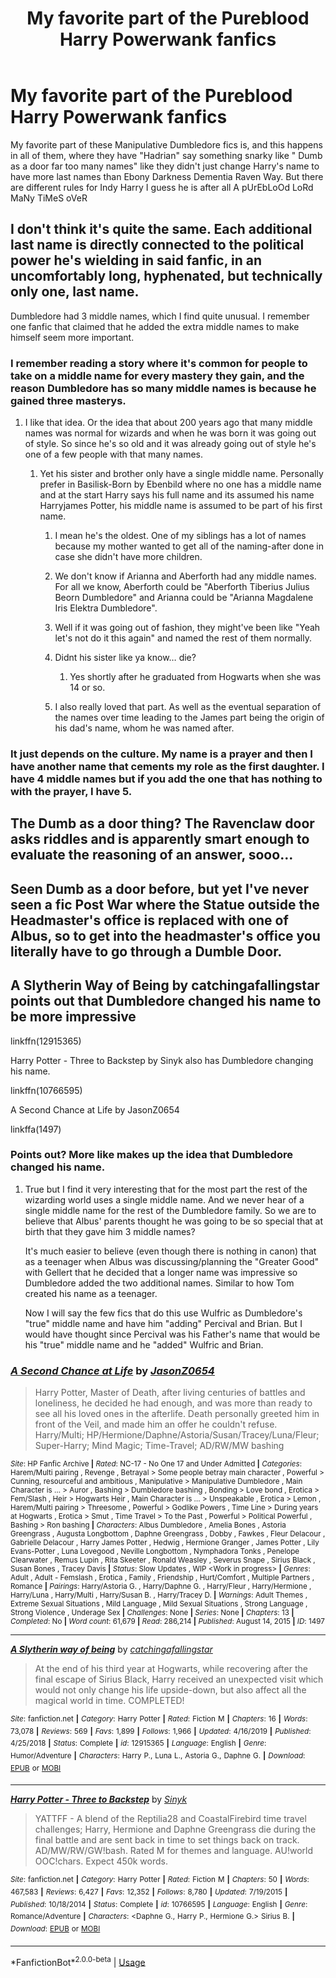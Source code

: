#+TITLE: My favorite part of the Pureblood Harry Powerwank fanfics

* My favorite part of the Pureblood Harry Powerwank fanfics
:PROPERTIES:
:Author: Brilliant_Sea
:Score: 103
:DateUnix: 1592691848.0
:DateShort: 2020-Jun-21
:FlairText: Discussion
:END:
My favorite part of these Manipulative Dumbledore fics is, and this happens in all of them, where they have "Hadrian" say something snarky like " Dumb as a door far too many names" like they didn't just change Harry's name to have more last names than Ebony Darkness Dementia Raven Way. But there are different rules for Indy Harry I guess he is after all A pUrEbLoOd LoRd MaNy TiMeS oVeR


** I don't think it's quite the same. Each additional last name is directly connected to the political power he's wielding in said fanfic, in an uncomfortably long, hyphenated, but technically only one, last name.

Dumbledore had 3 middle names, which I find quite unusual. I remember one fanfic that claimed that he added the extra middle names to make himself seem more important.
:PROPERTIES:
:Author: Vercalos
:Score: 53
:DateUnix: 1592694375.0
:DateShort: 2020-Jun-21
:END:

*** I remember reading a story where it's common for people to take on a middle name for every mastery they gain, and the reason Dumbledore has so many middle names is because he gained three masterys.
:PROPERTIES:
:Author: Redblood_Moon
:Score: 42
:DateUnix: 1592696310.0
:DateShort: 2020-Jun-21
:END:

**** I like that idea. Or the idea that about 200 years ago that many middle names was normal for wizards and when he was born it was going out of style. So since he's so old and it was already going out of style he's one of a few people with that many names.
:PROPERTIES:
:Author: fludduck
:Score: 37
:DateUnix: 1592697014.0
:DateShort: 2020-Jun-21
:END:

***** Yet his sister and brother only have a single middle name. Personally prefer in Basilisk-Born by Ebenbild where no one has a middle name and at the start Harry says his full name and its assumed his name Harryjames Potter, his middle name is assumed to be part of his first name.
:PROPERTIES:
:Author: Bromm18
:Score: 17
:DateUnix: 1592704467.0
:DateShort: 2020-Jun-21
:END:

****** I mean he's the oldest. One of my siblings has a lot of names because my mother wanted to get all of the naming-after done in case she didn't have more children.
:PROPERTIES:
:Author: fludduck
:Score: 17
:DateUnix: 1592704584.0
:DateShort: 2020-Jun-21
:END:


****** We don't know if Arianna and Aberforth had any middle names. For all we know, Aberforth could be "Aberforth Tiberius Julius Beorn Dumbledore" and Arianna could be "Arianna Magdalene Iris Elektra Dumbledore".
:PROPERTIES:
:Author: Uncommonality
:Score: 17
:DateUnix: 1592733826.0
:DateShort: 2020-Jun-21
:END:


****** Well if it was going out of fashion, they might've been like "Yeah let's not do it this again" and named the rest of them normally.
:PROPERTIES:
:Author: uplock_
:Score: 8
:DateUnix: 1592741279.0
:DateShort: 2020-Jun-21
:END:


****** Didnt his sister like ya know... die?
:PROPERTIES:
:Author: BananaManV5
:Score: 5
:DateUnix: 1592724473.0
:DateShort: 2020-Jun-21
:END:

******* Yes shortly after he graduated from Hogwarts when she was 14 or so.
:PROPERTIES:
:Author: Bromm18
:Score: 3
:DateUnix: 1592725230.0
:DateShort: 2020-Jun-21
:END:


****** I also really loved that part. As well as the eventual separation of the names over time leading to the James part being the origin of his dad's name, whom he was named after.
:PROPERTIES:
:Author: MachaiArcanum
:Score: 5
:DateUnix: 1592743048.0
:DateShort: 2020-Jun-21
:END:


*** It just depends on the culture. My name is a prayer and then I have another name that cements my role as the first daughter. I have 4 middle names but if you add the one that has nothing to with the prayer, I have 5.
:PROPERTIES:
:Author: DeDe_at_it_again
:Score: 5
:DateUnix: 1592752193.0
:DateShort: 2020-Jun-21
:END:


** The Dumb as a door thing? The Ravenclaw door asks riddles and is apparently smart enough to evaluate the reasoning of an answer, sooo...
:PROPERTIES:
:Author: Holy_Hand_Grenadier
:Score: 14
:DateUnix: 1592718984.0
:DateShort: 2020-Jun-21
:END:


** Seen Dumb as a door before, but yet I've never seen a fic Post War where the Statue outside the Headmaster's office is replaced with one of Albus, so to get into the headmaster's office you literally have to go through a Dumble Door.
:PROPERTIES:
:Author: LittenInAScarf
:Score: 12
:DateUnix: 1592737791.0
:DateShort: 2020-Jun-21
:END:


** A Slytherin Way of Being by catchingafallingstar points out that Dumbledore changed his name to be more impressive

linkffn(12915365)

Harry Potter - Three to Backstep by Sinyk also has Dumbledore changing his name.

linkffn(10766595)

A Second Chance at Life by JasonZ0654

linkffa(1497)
:PROPERTIES:
:Author: reddog44mag
:Score: 3
:DateUnix: 1592696455.0
:DateShort: 2020-Jun-21
:END:

*** Points out? More like makes up the idea that Dumbledore changed his name.
:PROPERTIES:
:Author: uplock_
:Score: 11
:DateUnix: 1592741411.0
:DateShort: 2020-Jun-21
:END:

**** True but I find it very interesting that for the most part the rest of the wizarding world uses a single middle name. And we never hear of a single middle name for the rest of the Dumbledore family. So we are to believe that Albus' parents thought he was going to be so special that at birth that they gave him 3 middle names?

It's much easier to believe (even though there is nothing in canon) that as a teenager when Albus was discussing/planning the "Greater Good" with Gellert that he decided that a longer name was impressive so Dumbledore added the two additional names. Similar to how Tom created his name as a teenager.

Now I will say the few fics that do this use Wulfric as Dumbledore's "true" middle name and have him "adding" Percival and Brian. But I would have thought since Percival was his Father's name that would be his "true" middle name and he "added" Wulfric and Brian.
:PROPERTIES:
:Author: reddog44mag
:Score: 0
:DateUnix: 1592751688.0
:DateShort: 2020-Jun-21
:END:


*** [[http://www.hpfanficarchive.com/stories/viewstory.php?sid=1497][*/A Second Chance at Life/*]] by [[http://www.hpfanficarchive.com/stories/viewuser.php?uid=11166][/JasonZ0654/]]

#+begin_quote
  Harry Potter, Master of Death, after living centuries of battles and loneliness, he decided he had enough, and was more than ready to see all his loved ones in the afterlife. Death personally greeted him in front of the Veil, and made him an offer he couldn't refuse. Harry/Multi; HP/Hermione/Daphne/Astoria/Susan/Tracey/Luna/Fleur; Super-Harry; Mind Magic; Time-Travel; AD/RW/MW bashing
#+end_quote

^{/Site/: HP Fanfic Archive *|* /Rated/: NC-17 - No One 17 and Under Admitted *|* /Categories/: Harem/Multi pairing , Revenge , Betrayal > Some people betray main character , Powerful > Cunning, resourceful and ambitious , Manipulative > Manipulative Dumbledore , Main Character is ... > Auror , Bashing > Dumbledore bashing , Bonding > Love bond , Erotica > Fem/Slash , Heir > Hogwarts Heir , Main Character is ... > Unspeakable , Erotica > Lemon , Harem/Multi pairing > Threesome , Powerful > Godlike Powers , Time Line > During years at Hogwarts , Erotica > Smut , Time Travel > To the Past , Powerful > Political Powerful , Bashing > Ron bashing *|* /Characters/: Albus Dumbledore , Amelia Bones , Astoria Greengrass , Augusta Longbottom , Daphne Greengrass , Dobby , Fawkes , Fleur Delacour , Gabrielle Delacour , Harry James Potter , Hedwig , Hermione Granger , James Potter , Lily Evans-Potter , Luna Lovegood , Neville Longbottom , Nymphadora Tonks , Penelope Clearwater , Remus Lupin , Rita Skeeter , Ronald Weasley , Severus Snape , Sirius Black , Susan Bones , Tracey Davis *|* /Status/: Slow Updates , WIP <Work in progress> *|* /Genres/: Adult , Adult - Femslash , Erotica , Family , Friendship , Hurt/Comfort , Multiple Partners , Romance *|* /Pairings/: Harry/Astoria G. , Harry/Daphne G. , Harry/Fleur , Harry/Hermione , Harry/Luna , Harry/Multi , Harry/Susan B. , Harry/Tracey D. *|* /Warnings/: Adult Themes , Extreme Sexual Situations , Mild Language , Mild Sexual Situations , Strong Language , Strong Violence , Underage Sex *|* /Challenges/: None *|* /Series/: None *|* /Chapters/: 13 *|* /Completed/: No *|* /Word count/: 61,679 *|* /Read/: 286,214 *|* /Published/: August 14, 2015 *|* /ID/: 1497}

--------------

[[https://www.fanfiction.net/s/12915365/1/][*/A Slytherin way of being/*]] by [[https://www.fanfiction.net/u/7530783/catchingafallingstar][/catchingafallingstar/]]

#+begin_quote
  At the end of his third year at Hogwarts, while recovering after the final escape of Sirius Black, Harry received an unexpected visit which would not only change his life upside-down, but also affect all the magical world in time. COMPLETED!
#+end_quote

^{/Site/:} ^{fanfiction.net} ^{*|*} ^{/Category/:} ^{Harry} ^{Potter} ^{*|*} ^{/Rated/:} ^{Fiction} ^{M} ^{*|*} ^{/Chapters/:} ^{16} ^{*|*} ^{/Words/:} ^{73,078} ^{*|*} ^{/Reviews/:} ^{569} ^{*|*} ^{/Favs/:} ^{1,899} ^{*|*} ^{/Follows/:} ^{1,966} ^{*|*} ^{/Updated/:} ^{4/16/2019} ^{*|*} ^{/Published/:} ^{4/25/2018} ^{*|*} ^{/Status/:} ^{Complete} ^{*|*} ^{/id/:} ^{12915365} ^{*|*} ^{/Language/:} ^{English} ^{*|*} ^{/Genre/:} ^{Humor/Adventure} ^{*|*} ^{/Characters/:} ^{Harry} ^{P.,} ^{Luna} ^{L.,} ^{Astoria} ^{G.,} ^{Daphne} ^{G.} ^{*|*} ^{/Download/:} ^{[[http://www.ff2ebook.com/old/ffn-bot/index.php?id=12915365&source=ff&filetype=epub][EPUB]]} ^{or} ^{[[http://www.ff2ebook.com/old/ffn-bot/index.php?id=12915365&source=ff&filetype=mobi][MOBI]]}

--------------

[[https://www.fanfiction.net/s/10766595/1/][*/Harry Potter - Three to Backstep/*]] by [[https://www.fanfiction.net/u/4329413/Sinyk][/Sinyk/]]

#+begin_quote
  YATTFF - A blend of the Reptilia28 and CoastalFirebird time travel challenges; Harry, Hermione and Daphne Greengrass die during the final battle and are sent back in time to set things back on track. AD/MW/RW/GW!bash. Rated M for themes and language. AU!world OOC!chars. Expect 450k words.
#+end_quote

^{/Site/:} ^{fanfiction.net} ^{*|*} ^{/Category/:} ^{Harry} ^{Potter} ^{*|*} ^{/Rated/:} ^{Fiction} ^{M} ^{*|*} ^{/Chapters/:} ^{50} ^{*|*} ^{/Words/:} ^{467,583} ^{*|*} ^{/Reviews/:} ^{6,427} ^{*|*} ^{/Favs/:} ^{12,352} ^{*|*} ^{/Follows/:} ^{8,780} ^{*|*} ^{/Updated/:} ^{7/19/2015} ^{*|*} ^{/Published/:} ^{10/18/2014} ^{*|*} ^{/Status/:} ^{Complete} ^{*|*} ^{/id/:} ^{10766595} ^{*|*} ^{/Language/:} ^{English} ^{*|*} ^{/Genre/:} ^{Romance/Adventure} ^{*|*} ^{/Characters/:} ^{<Daphne} ^{G.,} ^{Harry} ^{P.,} ^{Hermione} ^{G.>} ^{Sirius} ^{B.} ^{*|*} ^{/Download/:} ^{[[http://www.ff2ebook.com/old/ffn-bot/index.php?id=10766595&source=ff&filetype=epub][EPUB]]} ^{or} ^{[[http://www.ff2ebook.com/old/ffn-bot/index.php?id=10766595&source=ff&filetype=mobi][MOBI]]}

--------------

*FanfictionBot*^{2.0.0-beta} | [[https://github.com/tusing/reddit-ffn-bot/wiki/Usage][Usage]]
:PROPERTIES:
:Author: FanfictionBot
:Score: 1
:DateUnix: 1592696471.0
:DateShort: 2020-Jun-21
:END:
